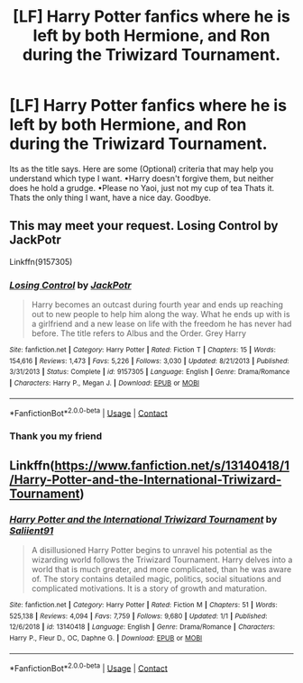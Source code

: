 #+TITLE: [LF] Harry Potter fanfics where he is left by both Hermione, and Ron during the Triwizard Tournament.

* [LF] Harry Potter fanfics where he is left by both Hermione, and Ron during the Triwizard Tournament.
:PROPERTIES:
:Author: im-dead-inside-pizza
:Score: 0
:DateUnix: 1609641758.0
:DateShort: 2021-Jan-03
:FlairText: Request
:END:
Its as the title says. Here are some (Optional) criteria that may help you understand which type I want. •Harry doesn't forgive them, but neither does he hold a grudge. •Please no Yaoi, just not my cup of tea Thats it. Thats the only thing I want, have a nice day. Goodbye.


** This may meet your request. Losing Control by JackPotr

Linkffn(9157305)
:PROPERTIES:
:Author: reddog44mag
:Score: 1
:DateUnix: 1609654599.0
:DateShort: 2021-Jan-03
:END:

*** [[https://www.fanfiction.net/s/9157305/1/][*/Losing Control/*]] by [[https://www.fanfiction.net/u/2475592/JackPotr][/JackPotr/]]

#+begin_quote
  Harry becomes an outcast during fourth year and ends up reaching out to new people to help him along the way. What he ends up with is a girlfriend and a new lease on life with the freedom he has never had before. The title refers to Albus and the Order. Grey Harry
#+end_quote

^{/Site/:} ^{fanfiction.net} ^{*|*} ^{/Category/:} ^{Harry} ^{Potter} ^{*|*} ^{/Rated/:} ^{Fiction} ^{T} ^{*|*} ^{/Chapters/:} ^{15} ^{*|*} ^{/Words/:} ^{154,616} ^{*|*} ^{/Reviews/:} ^{1,473} ^{*|*} ^{/Favs/:} ^{5,226} ^{*|*} ^{/Follows/:} ^{3,030} ^{*|*} ^{/Updated/:} ^{8/21/2013} ^{*|*} ^{/Published/:} ^{3/31/2013} ^{*|*} ^{/Status/:} ^{Complete} ^{*|*} ^{/id/:} ^{9157305} ^{*|*} ^{/Language/:} ^{English} ^{*|*} ^{/Genre/:} ^{Drama/Romance} ^{*|*} ^{/Characters/:} ^{Harry} ^{P.,} ^{Megan} ^{J.} ^{*|*} ^{/Download/:} ^{[[http://www.ff2ebook.com/old/ffn-bot/index.php?id=9157305&source=ff&filetype=epub][EPUB]]} ^{or} ^{[[http://www.ff2ebook.com/old/ffn-bot/index.php?id=9157305&source=ff&filetype=mobi][MOBI]]}

--------------

*FanfictionBot*^{2.0.0-beta} | [[https://github.com/FanfictionBot/reddit-ffn-bot/wiki/Usage][Usage]] | [[https://www.reddit.com/message/compose?to=tusing][Contact]]
:PROPERTIES:
:Author: FanfictionBot
:Score: 1
:DateUnix: 1609654616.0
:DateShort: 2021-Jan-03
:END:


*** Thank you my friend
:PROPERTIES:
:Author: im-dead-inside-pizza
:Score: 1
:DateUnix: 1609654861.0
:DateShort: 2021-Jan-03
:END:


** Linkffn([[https://www.fanfiction.net/s/13140418/1/Harry-Potter-and-the-International-Triwizard-Tournament]])
:PROPERTIES:
:Author: YOB1997
:Score: 1
:DateUnix: 1609659940.0
:DateShort: 2021-Jan-03
:END:

*** [[https://www.fanfiction.net/s/13140418/1/][*/Harry Potter and the International Triwizard Tournament/*]] by [[https://www.fanfiction.net/u/8729603/Saliient91][/Saliient91/]]

#+begin_quote
  A disillusioned Harry Potter begins to unravel his potential as the wizarding world follows the Triwizard Tournament. Harry delves into a world that is much greater, and more complicated, than he was aware of. The story contains detailed magic, politics, social situations and complicated motivations. It is a story of growth and maturation.
#+end_quote

^{/Site/:} ^{fanfiction.net} ^{*|*} ^{/Category/:} ^{Harry} ^{Potter} ^{*|*} ^{/Rated/:} ^{Fiction} ^{M} ^{*|*} ^{/Chapters/:} ^{51} ^{*|*} ^{/Words/:} ^{525,138} ^{*|*} ^{/Reviews/:} ^{4,094} ^{*|*} ^{/Favs/:} ^{7,759} ^{*|*} ^{/Follows/:} ^{9,680} ^{*|*} ^{/Updated/:} ^{1/1} ^{*|*} ^{/Published/:} ^{12/6/2018} ^{*|*} ^{/id/:} ^{13140418} ^{*|*} ^{/Language/:} ^{English} ^{*|*} ^{/Genre/:} ^{Drama/Romance} ^{*|*} ^{/Characters/:} ^{Harry} ^{P.,} ^{Fleur} ^{D.,} ^{OC,} ^{Daphne} ^{G.} ^{*|*} ^{/Download/:} ^{[[http://www.ff2ebook.com/old/ffn-bot/index.php?id=13140418&source=ff&filetype=epub][EPUB]]} ^{or} ^{[[http://www.ff2ebook.com/old/ffn-bot/index.php?id=13140418&source=ff&filetype=mobi][MOBI]]}

--------------

*FanfictionBot*^{2.0.0-beta} | [[https://github.com/FanfictionBot/reddit-ffn-bot/wiki/Usage][Usage]] | [[https://www.reddit.com/message/compose?to=tusing][Contact]]
:PROPERTIES:
:Author: FanfictionBot
:Score: 0
:DateUnix: 1609659962.0
:DateShort: 2021-Jan-03
:END:
